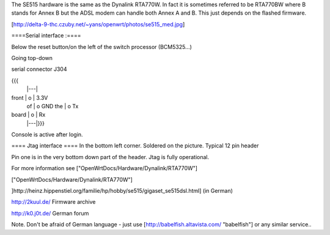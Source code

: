 The SE515 hardware is the same as the Dynalink RTA770W. In fact it is sometimes referred to be RTA770BW where B stands for Annex B but the ADSL modem can handle both Annex A and B. This just depends on the flashed firmware.



[http://delta-9-thc.czuby.net/~yans/openwrt/photos/se515_med.jpg]

====Serial interface :====

Below the reset button/on the left of the switch processor (BCM5325...)

Going top-down

serial connector J304

{{{
       |---|
front  | o | 3.3V
 of    | o   GND
 the   | o   Tx
board  | o | Rx
       |---|}}}
Console is active after login.

==== Jtag interface ====
In the bottom left corner. Soldered on the picture. Typical 12 pin header

Pin one is in the very bottom down part of the header.  Jtag is fully operational.

For more information see ["OpenWrtDocs/Hardware/Dynalink/RTA770W"]

["OpenWrtDocs/Hardware/Dynalink/RTA770W"]

]http://heinz.hippenstiel.org/familie/hp/hobby/se515/gigaset_se515dsl.html] (in German)

http://2kuul.de/ Firmware archive

http://k0.j0t.de/ German forum

Note. Don't be afraid of German language - just use [http://babelfish.altavista.com/ "babelfish"] or any similar service..
